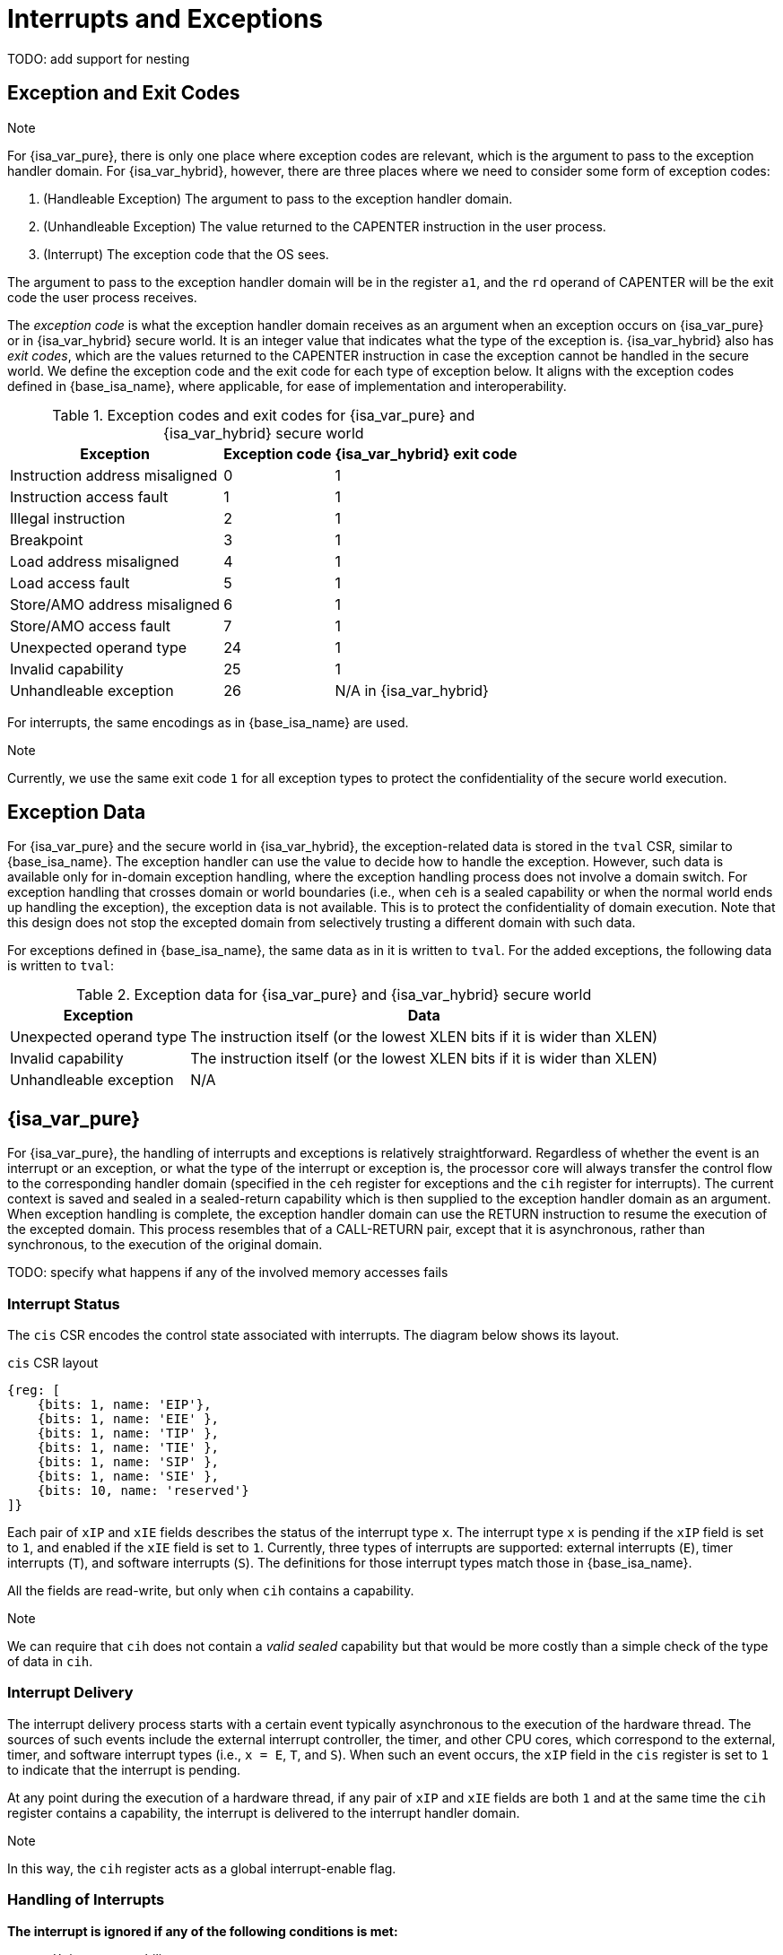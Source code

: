 :reproducible:

= Interrupts and Exceptions

TODO: add support for nesting

== Exception and Exit Codes

.Note
****
For {isa_var_pure}, there is only one place where exception codes are relevant,
which is the argument to pass to the exception handler domain.
For {isa_var_hybrid}, however, there are three places where we need to consider
some form of exception codes:

. (Handleable Exception) The argument to pass to the exception handler domain.
. (Unhandleable Exception) The value returned to the CAPENTER instruction in the user process.
. (Interrupt) The exception code that the OS sees.

The argument to pass to the exception handler
domain will be in the register `a1`, and the `rd` operand of CAPENTER will be the
exit code the user process receives.
****

The _exception code_ is what the exception handler domain receives as an argument
when an exception occurs on {isa_var_pure} or in {isa_var_hybrid} secure world.
It is an integer value that indicates what the type of the exception is.
{isa_var_hybrid} also has _exit codes_, which are the values returned to the CAPENTER
instruction in case the exception cannot be handled in the secure world.
We define the exception code and the exit code for each type of exception below.
It aligns with the exception codes defined in {base_isa_name}, where applicable, for ease of
implementation and interoperability.

.Exception codes and exit codes for {isa_var_pure} and {isa_var_hybrid} secure world
[%header%autowidth.stretch]
|===
| Exception | Exception code | {isa_var_hybrid} exit code
| Instruction address misaligned | 0 | 1
| Instruction access fault | 1 | 1
| Illegal instruction | 2 | 1
| Breakpoint | 3 | 1
| Load address misaligned | 4 | 1
| Load access fault | 5 | 1
| Store/AMO address misaligned | 6 | 1
| Store/AMO access fault | 7 | 1
| Unexpected operand type | 24 | 1
| Invalid capability | 25 | 1
| Unhandleable exception | 26 | N/A in {isa_var_hybrid}
|===

For interrupts, the same encodings as in {base_isa_name} are used.

.Note
****
Currently, we use the same exit code `1` for all exception types to
protect the confidentiality of the secure world execution.
****

== Exception Data

For {isa_var_pure} and the secure world in {isa_var_hybrid}, the exception-related
data is stored in the `tval` CSR, similar to {base_isa_name}. The exception handler
can use the value to decide how to handle the exception.
However, such data is available only for in-domain exception handling, where the
exception handling process does not involve a domain switch.
For exception handling
that crosses domain or world boundaries (i.e., when `ceh` is a sealed capability or
when the normal world ends up handling the exception), the exception data is not
available. This is to protect the confidentiality of domain execution.
Note that this design does not stop the excepted domain from selectively
trusting a different domain with such data.

For exceptions defined in {base_isa_name}, the same data as in it is written to `tval`.
For the added exceptions, the following data is written to `tval`:

.Exception data for {isa_var_pure} and {isa_var_hybrid} secure world
[%header%autowidth.stretch]
|===
| Exception |  Data 
| Unexpected operand type | The instruction itself (or the lowest XLEN bits if it is wider than XLEN)
| Invalid capability | The instruction itself (or the lowest XLEN bits if it is wider than XLEN)
| Unhandleable exception | N/A
|===

== {isa_var_pure}

For {isa_var_pure}, the handling of interrupts and exceptions is relatively
straightforward. Regardless of whether the event is an interrupt or an
exception, or what the type of the interrupt or exception is, the processor
core will always transfer the control flow to the corresponding handler domain
(specified in the `ceh` register for exceptions and
the `cih` register for interrupts).
The current
context is saved and sealed in a sealed-return capability which
is then supplied to the
exception handler domain as an argument. When exception handling is complete,
the exception handler domain can use the RETURN instruction to resume the
execution of the excepted domain. This process resembles that of a CALL-RETURN
pair, except that it is asynchronous, rather than synchronous,
to the execution of the original domain.

TODO: specify what happens if any of the involved memory accesses fails

=== Interrupt Status

The `cis` CSR encodes the control state associated with interrupts.
The diagram below shows its layout.

.`cis` CSR layout
[wavedrom,,svg]
....
{reg: [
    {bits: 1, name: 'EIP'},
    {bits: 1, name: 'EIE' },
    {bits: 1, name: 'TIP' },
    {bits: 1, name: 'TIE' },
    {bits: 1, name: 'SIP' },
    {bits: 1, name: 'SIE' },
    {bits: 10, name: 'reserved'}
]}
....

Each pair of `xIP` and `xIE` fields describes the status of
the interrupt type `x`. 
The interrupt type `x` is pending if the `xIP` field is set to
`1`, and enabled if the `xIE` field is set to `1`.
Currently, three types of interrupts
are supported: external interrupts (`E`), timer interrupts (`T`),
and software interrupts (`S`).
The definitions for those interrupt types match those in {base_isa_name}.

All the fields are read-write, but only when
`cih` contains a capability.

.Note
****
We can require that `cih` does not contain a _valid sealed_ capability
but that would be more costly than a simple check of the
type of data in `cih`.
****

=== Interrupt Delivery

The interrupt delivery process starts with a certain event
typically asynchronous to the execution of the hardware thread.
The sources of such events include the external interrupt controller,
the timer, and other CPU cores, which correspond to the external,
timer, and software interrupt types (i.e., `x = E`, `T`, and `S`).
When such an event occurs, the `xIP` field in the `cis` register
is set to `1` to indicate that the interrupt is pending.

At any point during the execution of a hardware thread,
if any pair of `xIP` and `xIE` fields are both `1` and at the same
time the `cih` register contains
a capability, the interrupt is delivered to the interrupt handler
domain. 

.Note
****
In this way, the `cih` register acts as a global interrupt-enable
flag.
****

=== Handling of Interrupts

*The interrupt is ignored if any of the following conditions is met:*

* `cih` is not a capability.
* `cih.valid = 0` (invalid).
* `cih.type != 4` (sealed capability).

*Otherwise:*

. Load the program counter `pc` from memory location `[cih.base, cih.base + CLENBYTES)`.
. For `i = 1, 2, ..., 31`, load the content of `x[i]` from
memory location `[cih.base + i * CLENBYTES, cih.base + (i + 1) * CLENBYTES)`.
. Store the original program counter `pc` to the memory location
`[cih.base + CLENBYTES, cih.base + 2 * CLENBYTES)`.
. For `i = 1, 2, ..., 31`, store the _original_ content of `x[i]`
to memory location
`[cih.base + i * CLENBYTES, cih.base + (i + 1) * CLENBYTES)`.
. Set `cih.type` to `5` (sealed-return), `cih.reg` to `0` (asynchronous), and `cih.async` to `2` (upon interrupt).
. Write `cih` to the register `c1`.
. Write the exception code to the register `x10`.
. Write `cnull` to the register `cih`.

=== Handling of Exceptions

// Having unhandleable exceptions is bad

.Note
****
Allowing anyone to set `ceh` can lead to DoS (when `ceh` is set to invalid
values). Ideally, there should be a stack of exception handlers. Each
domain can only choose to push extra exception handlers onto the stack.
The bottom one will be provided by the kernel which is responsible for the liveness
of the system.
As this can be costly to implement, we limit the size of the stack to 2 for now,
with the bottom one provided by the interrupt handler domain `cih`.

Exceptions seem to be the dual of interrupts. Interrupt handling should be delegated
bottom-up, while exception handling should be delegated top-down.
****

*Follow the interrupt handling procedure with exception code `26` (unhandleable exception) if any of the following conditions is met:*

* The `ceh` register does not contain a capability.
* The capability in `ceh` is invalid (`valid = 0`).
* The capability in `ceh` is not a sealed (`type != 4`),
linear (`type != 0`), or non-linear capability (`type != 1`).

*Otherwise:*

*If `ceh.type = 4`:*

. Load the program counter `pc` from memory location `[ceh.base, ceh.base + CLENBYTES)`.
. Load new `ceh` from memory location `[ceh.base + CLENBYTES, ceh.base + 2 * CLENBYTES)`.
. For `i = 1, 2, ..., 31`, load the content of `x[i]` from
memory location `[ceh.base + (i + 1) * CLENBYTES, ceh.base + (i + 2) * CLENBYTES)`.
. Store the original program counter `pc` to the memory location
`[ceh.base + CLENBYTES, ceh.base + 2 * CLENBYTES)`.
. For `i = 1, 2, ..., 31`, store the _original_ content of `x[i]` to memory location
`[ceh.base + (i + 1) * CLENBYTES, ceh.base + (i + 2) * CLENBYTES)`.
. Set `ceh.type` to `5` (sealed-return), `ceh.reg` to `0` (asynchronous), and `ceh.async` to `1` (upon exception).
. Write the content of `ceh` to the register `c1`.
. Write the exception code to the register `x10`.

*If `ceh.type = 0` or `1`:*

. Write `pc` to `epc`.
. Write `ceh` to `pc`.
. If `ceh.type != 1` and `ceh.type != 6`, write `cnull` to `ceh`.
. Write the exception code to `cause`
. Write extra exception data to `tval`.

.Note
****
The `deh` register is designed to hold data that the in-domain exception handler
can utilize.
As the exception handler is in the same domain as the code that caused the exception,
it is not necessary to seal the content of `deh`, or otherwise prevent the excepted code
from accessing it.
****

=== Panic

When a CPU core is unable to handle an exception, it enters a state called _panic_.
The actual behaviour of the CPU core in this state is implementation-defined, but must
be one of the following:

* Reset.
* Enter an infinite loop.
* Scrub all general-purpose registers, and then load a capability that is not otherwise
available into `pc`, and a set of capabilities that are not otherwise available into
general-purpose registers.

The aim of the constraints above is to uphold the invariants of the capability model and
in turn the security guarantees of the system.

== {isa_var_hybrid}

{isa_var_hybrid} retains the same interrupt and exception handling mechanims for
the normal world as in {base_isa_name}.

For the secure world in {isa_var_hybrid},
the handling of interrupts and exceptions is more complex,
and it becomes relevant whether the event is an interrupt or an exception.

For interrupts, in order to prevent denial-of-service attacks by the secure
world, the processor core needs to transfer the control back to the normal
world safely. The interrupt will be translated to one in the normal world
that occurs at the CAPENTER instruction used to enter the secure world.
Since interrupts are typically relevant only to the
management of system resources, the interrupt should be transparent to both
the secure world and the user process.
In other words, the secure world will simply resume execution
from where it was interrupted after the interrupt is handled by the normal-world
OS.

For exceptions, we want to give the secure world the chance to handle
them first. If the secure world manages to handle the exception, the
normal world will not be involved. The end result is that the whole
exception or its handling is not even visible to the normal world.
If the secure world fails to handle an exeption (i.e., when
it would end up panicking in the case of {isa_var_pure}, such as when
`ceh` is not a valid sealed capability), however,
the normal world will take over. The exception will not be translated into
an exception in the normal world, but instead indicated in the exit code
that the CAPENTER instruction in the user process receives.
The user process can then decide what to do based on the exit code (e.g.,
terminate the domain in the secure world).

Below we discuss the details of the handling of interrupts and exceptions
generated in the secure world.

=== Handling of Secure-World Interrupts

When an interrupt occurs in the secure world, the processor core directly
saves the full context, scrubs it, and exits to the normal world. It then
generates a corresponding interrupt in the normal world, and and follows
the normal-world interrupt handling process thereafter.

*If the content in `switch_reg` is a valid sealed capability:*

. Store the current value of the program counter (`pc`) to the memory location
`[switch_cap.base, switch_cap.base + CLENBYTES)`.
. For `i = 1, 2, ..., 31`, store the content of `x[i]`
to the memory location `[switch_cap.base + i * CLENBYTES, switch_cap.base + (i + 1) * CLENBYTES)`.
. Set `switch_cap.aync` to `2` (upon interrupt).
. Write the content of `switch_cap` to the register `x[switch_reg]`.
. Load the program counter `pc` and the stack pointer `sp` from `normal_pc` and
`normal_sp` respectively.
. Scrub the other general-purpose registers.
. Set the `cwrld` register to `0` (normal world).
. Trigger an interrupt in the normal world.

*Otherwise:*

. Write the content of `cnull` to `x[switch_reg]`.
. Load the program counter `pc` and the stack pointer `sp` from `normal_pc` and
`normal_sp` respectively.
. Scrub the other general-purpose registers.
. Set the `cwrld` register to `0` (normal world).
. Trigger an interrupt in the normal world.

Note that in this case, there will be another exception in the normal world
when the user process resumes execution after the interrupt has been handled
by the OS, due to the invalid `switch_cap` value written to the CAPENTER
operand.

=== Handling of Secure-World Exceptions

When an exception occurs, the processor core first attempts to handle the
exception in the secure world, in the similar way as in {isa_var_pure}.
If this fails (`ceh` is not valid), the processor core saves
the full context if it can and exits to the normal
world with a proper error code.

*If the content in `ceh` is a valid sealed capability:*

. Load the program counter `pc` from memory location `[ceh.base, ceh.base + CLENBYTES)`.
. Load new `ceh` from memory location `[ceh.base + CLENBYTES, ceh.base + 2 * CLENBYTES)`.
. Load new `deh` from memory location `[ceh.base + 2 * CLENBYTES, ceh.base + 3 * CLENBYTES)`.
. For `i = 1, 2, ..., 31`, load the content of `x[i]` from
memory location `[ceh.base + (i + 2) * CLENBYTES, ceh.base + (i + 3) * CLENBYTES)`.
. Store the original program counter `pc` to the memory location
`[ceh.base + CLENBYTES, ceh.base + 2 * CLENBYTES)`.
. Store the original `deh` to the memory location `[ceh.base + 2 * CLENBYTES, ceh.base + 3 * CLENBYTES)`.
. For `i = 1, 2, ..., 31`, store the _original_ content of `x[i]` to memory location
`[ceh.base + (i + 2) * CLENBYTES, ceh.base + (i + 3) * CLENBYTES)`.
. Set the `ceh.type` to `5` (sealed-return), and `ceh.async` to `1` (upon exception).
. Write the content of `ceh` to the register `c1`.
. Write the exception code to the register `x10`.

Note that this is exactly the same as the handling of exceptions in {isa_var_pure}.

*If the content is `ceh` is a valid executable non-linear capability or linear capability:*

. Write `pc` to `epc`.
. Write `ceh` to `pc`.
. If `ceh.type != 1` and `ceh.type != 6`, write `cnull` to `ceh`.
. Write the exception code to `cause`
. Write extra exception data to `tval`.

*Otherwise:*

*If the content in `switch_reg` is a valid sealed capability:*

. Store the current value of the program counter (`pc`) to the memory location
`[switch_cap.base, switch_cap.base + CLENBYTES)`.
. Store `ceh` to the memory location `[switch_cap.base + CLENBYTES, switch_cap.base + 2 * CLENBYTES)`.
. Store `deh` to the memory location `[switch_cap.base + 2 * CLENBYTES, switch_cap.base + 3 * CLENBYTES)`.
. For `i = 1, 2, ..., 31`, store the content of the `i`-th general purpose
to the memory location `[switch_cap.base + (i + 2) * CLENBYTES, switch_cap.base + (i + 3) * CLENBYTES)`.
. Set `switch_cap.async` to `1` (upon exception).
. Write the content of `switch_cap` to `x[switch_reg]`.
. Load the program counter `pc` and the stack pointer `sp` from `normal_pc` and
`normal_sp` respectively.
. Write the exit code to `x[exit_reg]`.
. Set the `cwrld` register to `0` (normal world).

// Something similar to try-catch can be considered

*Otherwise:*

. Write the content of `cnull` to `x[switch_reg]`.
. Load the program counter `pc` and the stack pointer `sp` from `normal_pc` and
`normal_sp` respectively.
. Write the exit code to `x[exit_reg]`.
. Set the `cwrld` register to `0` (normal world).


.Note
****
Compare this with link:#world-switch[CAPEXIT]. We require that CAPEXIT be provided
with a valid sealed-return capability rather than use the latent capability in
`switch_cap`. This allows us to enforce containment of domains in the secure world, so
that a domain is prevented from escaping
from the secure world when such a behaviour is undesired.
****